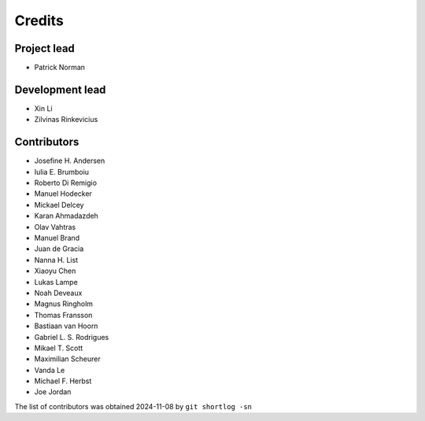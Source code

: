 =======
Credits
=======

Project lead
------------

* Patrick Norman

Development lead
----------------

* Xin Li
* Zilvinas Rinkevicius

Contributors
------------

* Josefine H. Andersen
* Iulia E. Brumboiu
* Roberto Di Remigio
* Manuel Hodecker
* Mickael Delcey
* Karan Ahmadazdeh
* Olav Vahtras
* Manuel Brand
* Juan de Gracia
* Nanna H. List
* Xiaoyu Chen
* Lukas Lampe
* Noah Deveaux
* Magnus Ringholm
* Thomas Fransson
* Bastiaan van Hoorn
* Gabriel L. S. Rodrigues
* Mikael T. Scott
* Maximilian Scheurer
* Vanda Le
* Michael F. Herbst
* Joe Jordan

The list of contributors was obtained 2024-11-08 by ``git shortlog -sn``
